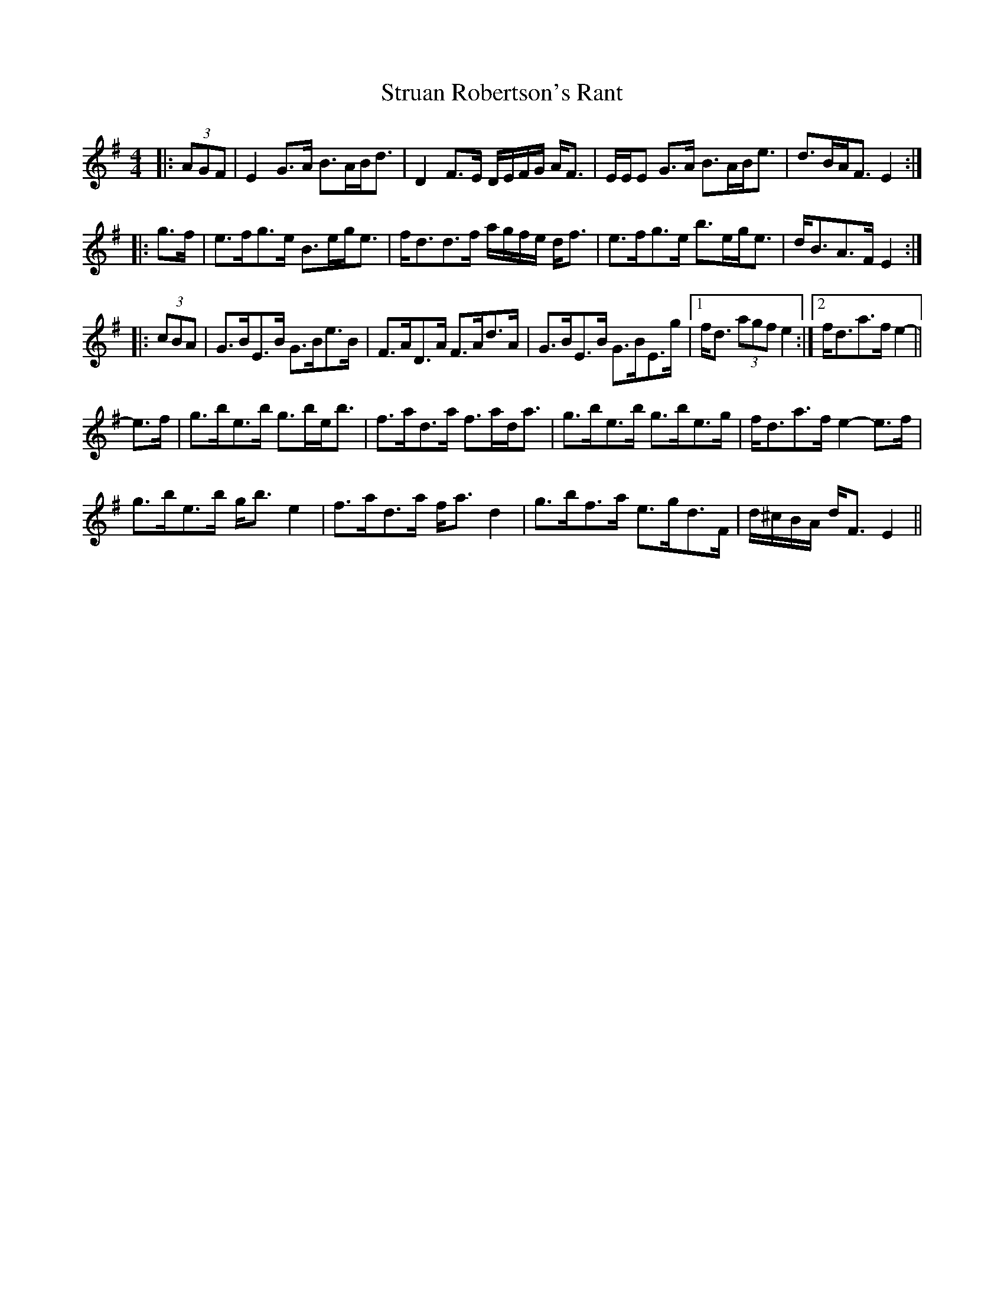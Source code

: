 X: 38765
T: Struan Robertson's Rant
R: strathspey
M: 4/4
K: Eminor
|:(3AGF|E2 G>A B>AB<d|D2 F>E D/E/F/G/ A<F|E/E/E G>A B>AB<e|d>BA<F E2:|
|:g>f|e>fg>e B>eg<e|f<dd>f a/g/f/e/ d<f|e>fg>e b>eg<e|d<BA>F E2:|
|:(3cBA|G>BE>B G>Be>B|F>AD>A F>Ad>A|G>BE>B G>BE>g|1 f<d (3agf e2:|2 f<da>f e2-||
e>f|g>be>b g>be<b|f>ad>a f>ad<a|g>be>b g>be>g|f<da>f e2- e>f|
g>be>b g<b e2|f>ad>a f<a d2|g>bf>a e>gd>F|d/^c/B/A/ d<F E2||

